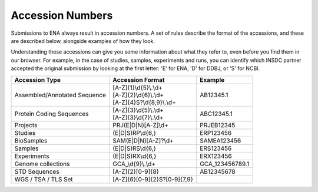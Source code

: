 Accession Numbers
=================

Submissions to ENA always result in accession numbers. A set of rules describe
the format of the accessions, and these are described below, alongside
examples of how they look.

Understanding these accessions can give you some information about what they
refer to, even before you find them in our browser. For example, in the case
of studies, samples, experiments and runs, you can identify which INSDC
partner accepted the original submission by looking at the first letter: 'E'
for ENA, 'D' for DDBJ, or 'S' for NCBI.


+------------------------------+------------------------------+-----------------+
| **Accession Type**           | **Accession Format**         | **Example**     |
+------------------------------+------------------------------+-----------------+
| Assembled/Annotated Sequence | | [A-Z]{1}\\d{5}\\.\\d+      | AB12345.1       |
|                              | | [A-Z]{2}\\d{6}\\.\\d+      |                 |
|                              | | [A-Z]{4}S?\\d{8,9}\\.\\d+  |                 |
+------------------------------+------------------------------+-----------------+
| Protein Coding Sequences     | | [A-Z]{3}\\d{5}\\.\\d+      | ABC12345.1      |
|                              | | [A-Z]{3}\\d{7}\\.\\d+      |                 |
+------------------------------+------------------------------+-----------------+
| Projects                     | PRJ(E|D|N)[A-Z]\\d+          | PRJEB12345      |
+------------------------------+------------------------------+-----------------+
| Studies                      | (E|D|S)RP\\d{6,}             | ERP123456       |
+------------------------------+------------------------------+-----------------+
| BioSamples                   | SAM(E|D|N)[A-Z]?\\d+         | SAMEA123456     |
+------------------------------+------------------------------+-----------------+
| Samples                      | (E|D|S)RS\\d{6,}             | ERS123456       |
+------------------------------+------------------------------+-----------------+
| Experiments                  | (E|D|S)RX\\d{6,}             | ERX123456       |
+------------------------------+------------------------------+-----------------+
| Genome collections           | GCA\_\\d{9}\\.\\d+           | GCA_123456789.1 |
+------------------------------+------------------------------+-----------------+
| STD Sequences                | [A-Z]{2}[0-9]{8}             | AB12345678      |
+------------------------------+------------------------------+-----------------+
| WGS / TSA / TLS Set          | [A-Z]{6}[0-9]{2}S?[0-9]{7,9} |                 |
+------------------------------+------------------------------+-----------------+
